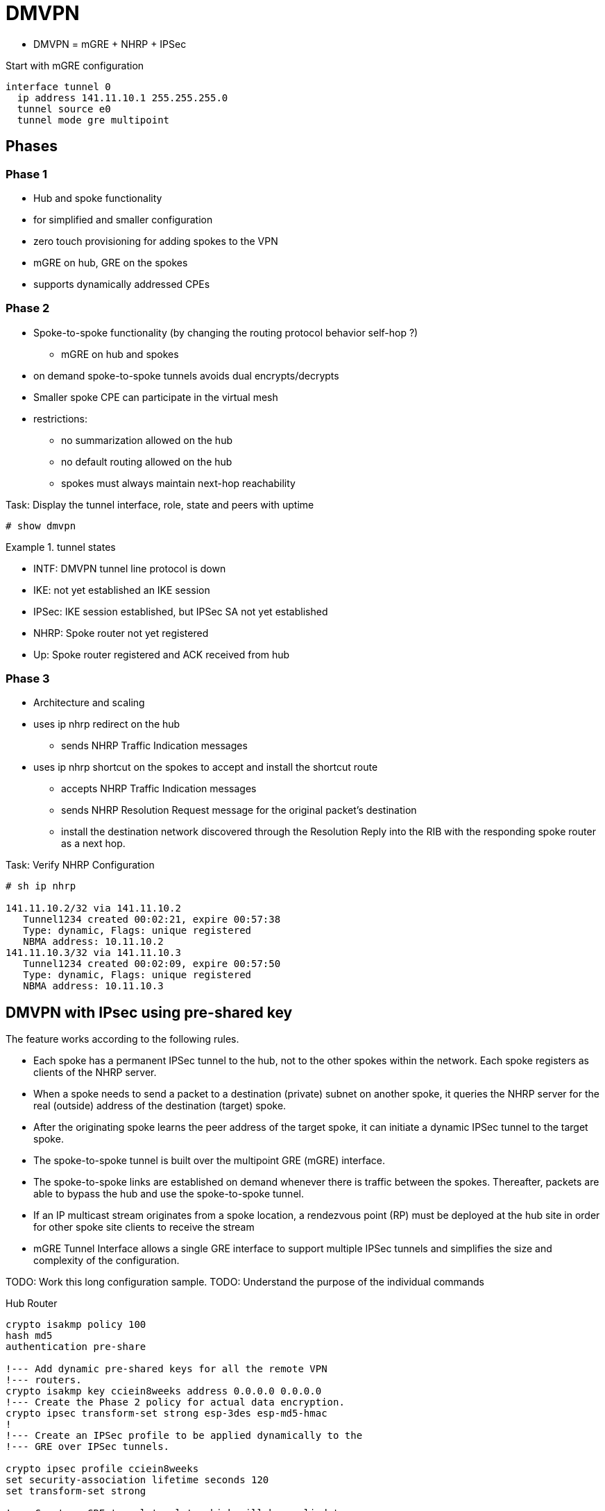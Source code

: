 = DMVPN

- DMVPN = mGRE + NHRP + IPSec

Start with mGRE configuration

----
interface tunnel 0
  ip address 141.11.10.1 255.255.255.0
  tunnel source e0
  tunnel mode gre multipoint
----

== Phases

=== Phase 1

- Hub and spoke functionality
- for simplified and smaller configuration
- zero touch provisioning for adding spokes to the VPN
- mGRE on hub, GRE on the spokes
- supports dynamically addressed CPEs

=== Phase 2

- Spoke-to-spoke functionality (by changing the routing protocol behavior self-hop ?)
  * mGRE on hub and spokes
- on demand spoke-to-spoke tunnels avoids dual encrypts/decrypts
- Smaller spoke CPE can participate in the virtual mesh
- restrictions:
  * no summarization allowed on the hub
  * no default routing allowed on the hub
  * spokes must always maintain next-hop reachability


.Task: Display the tunnel interface, role, state and peers with uptime
----
# show dmvpn

----
.tunnel states
====
- INTF: DMVPN tunnel line protocol is down
- IKE: not yet established an IKE session
- IPSec: IKE session established, but IPSec SA not yet established
- NHRP: Spoke router not yet registered
- Up: Spoke router registered and ACK received from hub
====



=== Phase 3

- Architecture and scaling
- uses ip nhrp redirect on the hub
  * sends NHRP Traffic Indication messages
- uses ip nhrp shortcut on the spokes to accept and install the shortcut route
  * accepts NHRP Traffic Indication messages
  * sends NHRP Resolution Request message for the original packet's destination
  * install the destination network discovered through the Resolution Reply
    into the RIB with the responding spoke router as a next hop.


.Task: Verify NHRP Configuration
----
# sh ip nhrp

141.11.10.2/32 via 141.11.10.2
   Tunnel1234 created 00:02:21, expire 00:57:38
   Type: dynamic, Flags: unique registered
   NBMA address: 10.11.10.2
141.11.10.3/32 via 141.11.10.3
   Tunnel1234 created 00:02:09, expire 00:57:50
   Type: dynamic, Flags: unique registered
   NBMA address: 10.11.10.3
----


== DMVPN with IPsec using pre-shared key

The feature works according to the following rules.

- Each spoke has a permanent IPSec tunnel to the hub, not to the other spokes
  within the network. Each spoke registers as clients of the NHRP server.
- When a spoke needs to send a packet to a destination (private) subnet on
  another spoke, it queries the NHRP server for the real (outside) address of
  the destination (target) spoke.
- After the originating spoke learns the peer address of the target spoke, it
  can initiate a dynamic IPSec tunnel to the target spoke.
- The spoke-to-spoke tunnel is built over the multipoint GRE (mGRE) interface.
- The spoke-to-spoke links are established on demand whenever there is traffic
  between the spokes. Thereafter, packets are able to bypass the hub and use
  the spoke-to-spoke tunnel.
- If an IP multicast stream originates from a spoke location, a rendezvous
  point (RP) must be deployed at the hub site in order for other spoke site
  clients to receive the stream
- mGRE Tunnel Interface allows a single GRE interface to support multiple IPSec
  tunnels and simplifies the size and complexity of the configuration.


TODO: Work this long configuration sample.
TODO: Understand the purpose of the individual commands

.Hub Router
----
crypto isakmp policy 100
hash md5
authentication pre-share

!--- Add dynamic pre-shared keys for all the remote VPN
!--- routers.
crypto isakmp key cciein8weeks address 0.0.0.0 0.0.0.0
!--- Create the Phase 2 policy for actual data encryption.
crypto ipsec transform-set strong esp-3des esp-md5-hmac
!
!--- Create an IPSec profile to be applied dynamically to the
!--- GRE over IPSec tunnels.

crypto ipsec profile cciein8weeks
set security-association lifetime seconds 120
set transform-set strong

!--- Create a GRE tunnel template which will be applied to
!--- all the dynamically created GRE tunnels.

interface Tunnel0
ip address 192.168.1.1 255.255.255.0
no ip redirects
ip mtu 1440
ip nhrp authentication cciein8weeks
ip nhrp map multicast dynamic
ip nhrp network-id 1
no ip split-horizon eigrp 90
no ip next-hop-self eigrp 90
tunnel source FastEthernet0/0
tunnel mode gre multipoint






tunnel key 0
tunnel protection ipsec profile cciein8weeks

!--- This is the outbound interface.

interface FastEthernet0/0
ip address 209.168.202.225 255.255.255.0
duplex auto
speed auto

!--- This is the inbound interface.

interface FastEthernet0/1
ip address 1.1.1.1 255.255.255.0
duplex auto
speed auto
!
!--- Enable a routing protocol to send and receive
!--- dynamic updates about the private networks.

router eigrp 10
network 1.1.1.0 0.0.0.255
network 192.168.1.0
no auto-summary
----




.Spoke 1 (DMVPN Phase II)
----
crypto isakmp policy 10
hash md5
authentication pre-share

!--- Add dynamic pre-shared keys for all the remote VPN
!--- routers and the hub router.

crypto isakmp key cciein8weeks address 0.0.0.0 0.0.0.0
!
!--- Create the Phase 2 policy for actual data encryption.
crypto ipsec transform-set strong esp-3des esp-md5-hmac

!--- Create an IPSec profile to be applied dynamically to
!--- the GRE over IPSec tunnels.

crypto ipsec profile cciein8weeks
set security-association lifetime seconds 120
set transform-set strong

!--- Create a GRE tunnel template to be applied to
!--- all the dynamically created GRE tunnels.

interface Tunnel0
ip address 192.168.1.2 255.255.255.0
no ip redirects
ip mtu 1440
ip nhrp authentication cciein8weeks
ip nhrp map multicast dynamic
ip nhrp map 192.168.1.1 209.168.202.225
ip nhrp map multicast 209.168.202.225
ip nhrp network-id 1
ip nhrp nhs 192.168.1.1
tunnel source FastEthernet0/0
tunnel mode gre multipoint <- facilitates spoke to spoke communication
tunnel key 0
tunnel protection ipsec profile cciein8weeks
!
!--- This is the outbound interface.
interface FastEthernet0/0
ip address 209.168.202.131 255.255.255.0
duplex auto
speed auto
!
!--- This is the inbound interface.
interface FastEthernet0/1
ip address 2.2.2.2 255.255.255.0
duplex auto
speed auto

!--- Enable a routing protocol to send and receive
!--- dynamic updates about the private networks.

router eigrp 10
network 2.2.2.0 0.0.0.255
network 192.168.1.0
no auto-summary
----


.Spoke 2
----
crypto isakmp policy 10
hash md5
authentication pre-share

!--- Add dynamic pre-shared keys for all the remote VPN
!--- routers and the hub router.

crypto isakmp key cciein8weeks address 0.0.0.0 0.0.0.0
!--- Create the Phase 2 policy for actual data encryption.
crypto ipsec transform-set strong esp-3des esp-md5-hmac

!--- Create an IPSec profile to be applied dynamically to
!--- the GRE over IPSec tunnels.

crypto ipsec profile cciein8weeks
set security-association lifetime seconds 120
set transform-set strong
!--- Create a GRE tunnel template to be applied to
!--- all the dynamically created GRE tunnels.

interface Tunnel0
ip address 192.168.1.3 255.255.255.0
no ip redirects
ip mtu 1440
ip nhrp authentication cciein8weeks
ip nhrp map multicast dynamic
ip nhrp map 192.168.1.1 209.168.202.225
ip nhrp map multicast 209.168.202.225
ip nhrp network-id 1
ip nhrp nhs 192.168.1.1
tunnel source FastEthernet0/0
tunnel mode gre multipoint
tunnel key 0
tunnel protection ipsec profile cciein8weeks
!

!--- This is the outbound interface.
interface FastEthernet0/0
ip address 209.168.202.130 255.255.255.0
duplex auto
speed auto
!
!--- This is the inbound interface.
interface FastEthernet0/1
ip address 3.3.3.3 255.255.255.0
duplex auto
speed auto
!
!--- Enable a routing protocol to send and receive
!--- dynamic updates about the private networks.

router eigrp 10
network 3.3.3.0 0.0.0.255
network 192.168.1.0
no auto-summary
----

== QoS profile


The Per-Tunnel QoS for DMVPN feature introduces per-tunnel quality of service (QoS) support
for Dynamic Multipoint VPN (DMVPN) and increases per-tunnel QoS performance for Internet
Protocol Security (IPsec) tunnel interfaces. This feature allows you to apply a QoS policy on a
DMVPN hub on a tunnel instance (per-endpoint or per-spoke basis) in the egress direction for
DMVPN hub-to-spoke tunnels. The QoS policy on a DMVPN hub on a tunnel instance allows
you to shape the tunnel traffic to individual spokes (parent policy) and to differentiate individual
data flows going through the tunnel for policing (child policy).

The QoS policy that is used by the hub for a particular endpoint or spoke is selected by the Next
Hop Resolution Protocol (NHRP) group in which the spoke is configured. Even though many
spokes may be configured in the same NHRP group, the tunnel traffic of each spoke is
measured individually for shaping and policing.

The following example shows how to map NHRP groups to a QoS policy on the hub.
The example shows a hierarchical QoS policy (parent: group1_parent/group2_parent; child:
group1/group2) that will be used for configuring per-tunnel QoS for DMVPN feature.
The example also shows how to map the NHRP group spoke_group1 to the QoS policy
group1_parent and map the NHRP group spoke_group2 to the QoS policy group2_parent on
the hub:

.DMVPN Hub and QoS Configuration
----
class-map match-all group1_Routing
match ip precedence 6
class-map match-all group2_Routing
match ip precedence 6
class-map match-all group2_voice
match access-group 100
class-map match-all group1_voice
match access-group 100

policy-map group1
class group1_voice
        priority 1000
class group1_Routing
        bandwidth percent 20
policy-map group1_parent
class class-default
        shape average 3000000
 service-policy group1
policy-map group2
class group2_voice
        priority percent 20
class group2_Routing
        bandwidth percent 10
policy-map group2_parent
class class-default
        shape average 2000000
 service-policy group2

interface tunnel 1
ip address 209.165.200.225 255.255.255.224
no ip redirects
ip mtu 1400
ip nhrp authentication testing
ip nhrp map multicast dynamic
ip nhrp map group spoke_group1 service-policy output group1_parent
ip nhrp map group spoke_group2 service-policy output group2_parent
ip nhrp network-id 172176366
ip nhrp holdtime 300
ip nhrp registration no-unique
tunnel source fastethernet 2/1/1
tunnel mode gre multipoint
tunnel protection ipsec profile DMVPN

interface fastethernet 2/1/1
ip address 209.165.200.226 255.255.255.224
----


== QoS Pre-classify

Configure qos pre-classify in VPN designs where both QoS and IPsec occur on the
same system and QoS needs to match on parameters in the cleartext packet other
than the DSCP/ToS byte.

http://goo.gl/cb0HLi[Further Reading]



